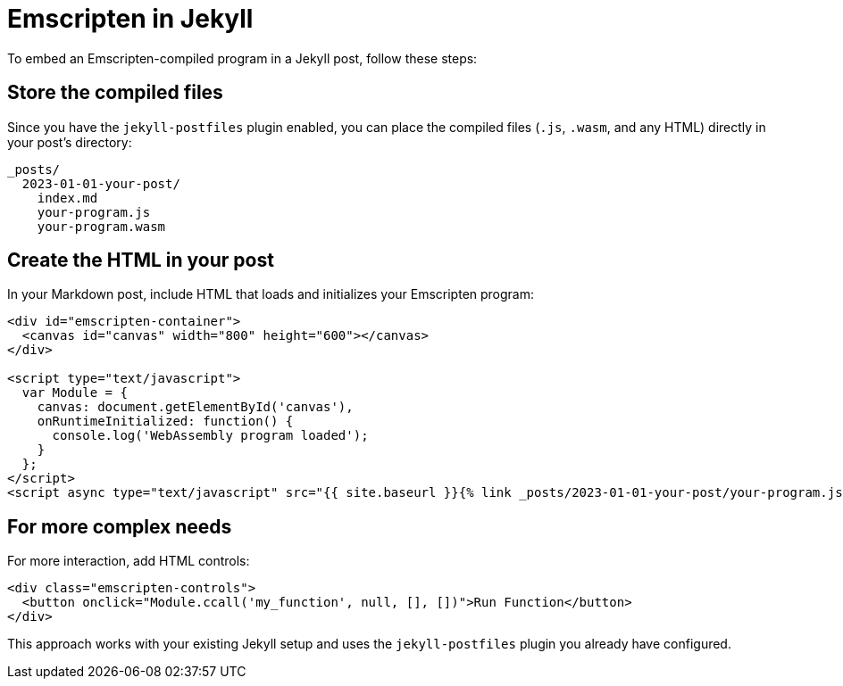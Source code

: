 = Emscripten in Jekyll

To embed an Emscripten-compiled program in a Jekyll post, follow these steps:

== Store the compiled files

Since you have the `jekyll-postfiles` plugin enabled, you can place the compiled files (`.js`, `.wasm`, and any HTML) directly in your post's directory:

----
_posts/
  2023-01-01-your-post/
    index.md
    your-program.js
    your-program.wasm
----

== Create the HTML in your post

In your Markdown post, include HTML that loads and initializes your Emscripten program:

[source,c++]
----
<div id="emscripten-container">
  <canvas id="canvas" width="800" height="600"></canvas>
</div>

<script type="text/javascript">
  var Module = {
    canvas: document.getElementById('canvas'),
    onRuntimeInitialized: function() {
      console.log('WebAssembly program loaded');
    }
  };
</script>
<script async type="text/javascript" src="{{ site.baseurl }}{% link _posts/2023-01-01-your-post/your-program.js %}"></script>
----

== For more complex needs

For more interaction, add HTML controls:

[source,html]
----
<div class="emscripten-controls">
  <button onclick="Module.ccall('my_function', null, [], [])">Run Function</button>
</div>
----

This approach works with your existing Jekyll setup and uses the `jekyll-postfiles` plugin you already have configured.